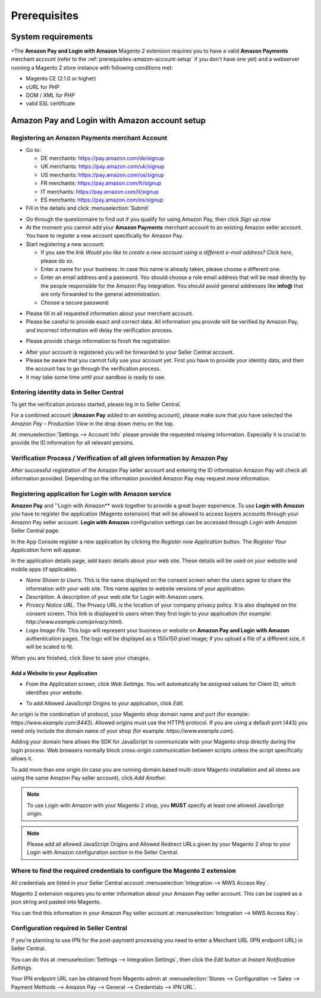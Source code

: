 Prerequisites
=============

System requirements
-------------------

+The **Amazon Pay and Login with Amazon** Magento 2 extension requires you to have a valid **Amazon Payments** merchant account (refer to the :ref:`prerequisites-amazon-account-setup` if you don't have one yet) and a webserver running a Magento 2 store instance with following conditions met:

* Magento CE (2.1.0 or higher)
* cURL for PHP
* DOM / XML for PHP
* valid SSL certificate

.. _prerequisites-amazon-account-setup:

**Amazon Pay and Login with Amazon** account setup
-------------------------------------------


Registering an Amazon Payments merchant Account
~~~~~~~~~~~~~~~~~~~~~~~~~~~~~~~~~~~~~~~~~~~~~~~

* Go to:

  * DE merchants: `https://pay.amazon.com/de/signup <https://pay.amazon.com/de/signup>`_
  * UK merchants: `https://pay.amazon.com/uk/signup <https://pay.amazon.com/uk/signup>`_
  * US merchants: `https://pay.amazon.com/us/signup <https://pay.amazon.com/us/signup>`_
  * FR merchants: `https://pay.amazon.com/fr/signup <https://pay.amazon.com/fr/signup>`_
  * IT merchants: `https://pay.amazon.com/it/signup <https://pay.amazon.com/it/signup>`_
  * ES merchants: `https://pay.amazon.com/es/signup <https://pay.amazon.com/us/signup>`_
* Fill in the details and click :menuselection:`Submit`

.. image:: /images/seller-central/prerequisites_screenshot_1.png

* Go through the questionnaire to find out if you qualify for using Amazon Pay, then click `Sign up now`
* At the moment you cannot add your **Amazon Payments** merchant account to an existing Amazon seller account. You have to register a new account specifically for Amazon Pay.
* Start registering a new account:

  * If you see the link `Would you like to create a new account using a different e-mail address? Click here`, please do so.
  * Enter a name for your business. In case this name is already taken, please choose a different one.
  * Enter an email address and a password. You should choose a role email address that will be read directly by the people responsible for the Amazon Pay integration. You should avoid general addresses like **info@** that are only forwarded to the general administration.
  * Choose a secure password.

.. image:: /images/seller-central/prerequisites_screenshot_2.png

* Please fill in all requested information about your merchant account.
* Please be careful to provide exact and correct data. All information you provide will be verified by Amazon Pay, and incorrect information will delay the verification process.

.. image:: /images/seller-central/prerequisites_screenshot_3.png

* Please provide charge information to finish the registration

.. image:: /images/seller-central/prerequisites_screenshot_4.png

* After your account is registered you will be forwarded to your Seller Central account.
* Please be aware that you cannot fully use your account yet. First you have to provide your identity data, and then the account has to go through the verification process.
* It may take some time until your sandbox is ready to use.


Entering identity data in Seller Central
~~~~~~~~~~~~~~~~~~~~~~~~~~~~~~~~~~~~~~~~

To get the verification process started, please log in to Seller Central.

For a combined account (**Amazon Pay** added to an existing account), please make sure that you have selected the `Amazon Pay – Production View` in the drop down menu on the top.

.. image:: /images/seller-central/prerequisites_screenshot_5.png

At :menuselection:`Settings --> Account Info` please provide the requested missing information. Especially it is crucial to provide the ID information for all relevant persons.

.. image:: /images/seller-central/prerequisites_screenshot_6.png


Verification Process / Verification of all given information by Amazon Pay
~~~~~~~~~~~~~~~~~~~~~~~~~~~~~~~~~~~~~~~~~~~~~~~~~~~~~~~~~~~~~~~~~~~~~~~~~~~~~~~

After successful registration of the Amazon Pay seller account and entering the ID information Amazon Pay will check all information provided. Depending on the information provided Amazon Pay may request more information.

.. _prerequisites-registering-application-for-login-with-amazon:

Registering application for Login with Amazon service
~~~~~~~~~~~~~~~~~~~~~~~~~~~~~~~~~~~~~~~~~~~~~~~~~~~~~

**Amazon Pay** and ''Login with Amazon** work together to provide a great buyer experience. To use **Login with Amazon** you have to register the application (Magento extension) that will be allowed to access buyers accounts through your Amazon Pay seller account. **Login with Amazon** configuration settings can be accessed through `Login with Amazon` Seller Central page.

.. image:: /images/seller-central/prerequisites_screenshot_7.png

In the App Console register a new application by clicking the `Register new Application` button. The `Register Your Application` form will appear.

.. image:: /images/seller-central/prerequisites_screenshot_8.png

In the application details page, add basic details about your web site. These details will be used on your website and mobile apps (if applicable).

* `Name Shown to Users`. This is the name displayed on the consent screen when the users agree to share the information with your web site. This name applies to website versions of your application.
* `Description`. A description of your web site for Login with Amazon users.
* `Privacy Notice URL`. The Privacy URL is the location of your company privacy policy. It is also displayed on the consent screen. This link is displayed to users when they first login to your application (for example: `http://www.example.com/privacy.html`).
* `Logo Image File`. This logo will represent your business or website on **Amazon Pay and Login with Amazon** authentication pages. The logo will be displayed as a 150x150 pixel image; if you upload a file of a different size, it will be scaled to fit.

When you are finished, click `Save` to save your changes.


Add a Website to your Application
'''''''''''''''''''''''''''''''''

* From the Application screen, click `Web Settings`. You will automatically be assigned values for Client ID, which identifies your website.

.. image:: /images/seller-central/prerequisites_screenshot_9.png

* To add Allowed JavaScript Origins to your application, click `Edit`.

An origin is the combination of protocol, your Magento shop domain name and port (for example: `https://www.example.com:8443`). Allowed origins must use the HTTPS protocol. If you are using a default port (443) you need only include the domain name of your shop (for example: `https://www.example.com`).

Adding your domain here allows the SDK for JavaScript to communicate with your Magento shop directly during the login process. Web browsers normally block cross-origin communication between scripts unless the script specifically allows it.

.. image:: /images/seller-central/prerequisites_screenshot_10.png

To add more than one origin (in case you are running domain based multi-store Magento installation and all stores are using the same Amazon Pay seller account), click `Add Another`.

.. note:: To use Login with Amazon with your Magento 2 shop, you **MUST** specify at least one allowed JavaScript origin.

.. note:: Please add all allowed JavaScript Origins and Allowed Redirect URLs given by your Magento 2 shop to your Login with Amazon configuration section in the Seller Central.

.. _prerequisites-where-to-find-the-required-credentials:

Where to find the required credentials to configure the Magento 2 extension
~~~~~~~~~~~~~~~~~~~~~~~~~~~~~~~~~~~~~~~~~~~~~~~~~~~~~~~~~~~~~~~~~~~~~~~~~~~

All credentials are listed in your Seller Central account :menuselection:`Integration --> MWS Access Key`.

.. image:: /images/seller-central/prerequisites_screenshot_11.png

Magento 2 extension requires you to enter information about your Amazon Pay seller account. This can be copied as a json string and pasted into Magento.

You can find this information in your Amazon Pay seller account at :menuselection:`Integration --> MWS Access Key`.

.. image:: /images/copy-your-keys.png

Configuration required in Seller Central
~~~~~~~~~~~~~~~~~~~~~~~~~~~~~~~~~~~~~~~~

If you're planning to use IPN for the post-payment processing you need to enter a Merchant URL (IPN endpoint URL) in Seller Central. 

You can do this at :menuselection:`Settings --> Integration Settings`, then click the `Edit` button at `Instant Notification Settings`.

Your IPN endpoint URL can be obtained from Magento admin at :menuselection:`Stores --> Configuration --> Sales --> Payment Methods --> Amazon Pay --> General --> Credentials --> IPN URL`.
